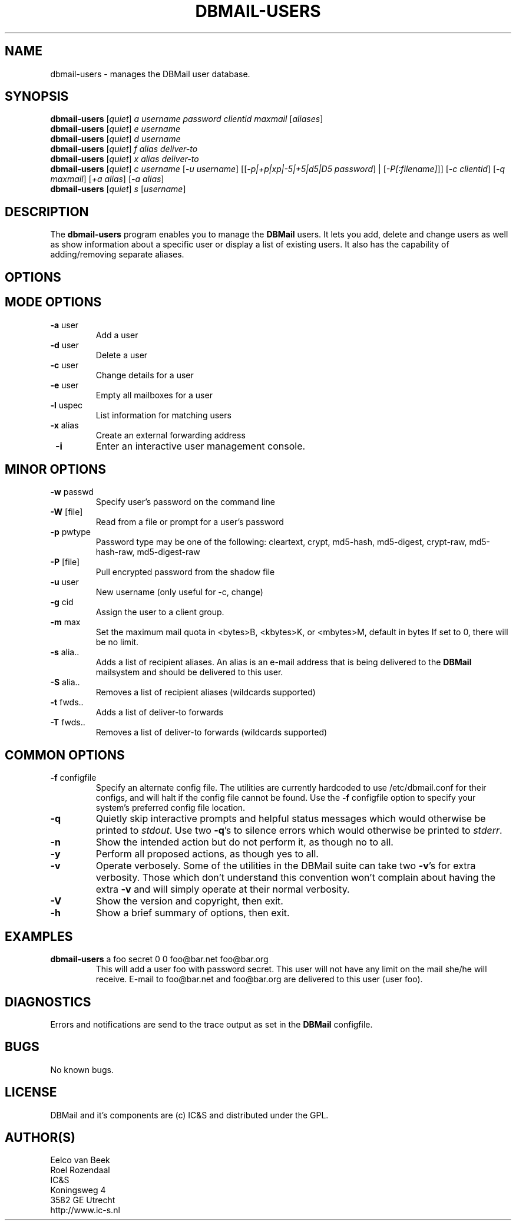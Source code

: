 .TH DBMAIL-USERS 1 
.ad
.fi
.SH NAME
dbmail-users
\-
manages the DBMail user database.
.SH SYNOPSIS
.na
.nf
\fBdbmail-users\fR [\fIquiet\fR] \fIa\fR \fIusername\fR \fIpassword\fR \fIclientid\fR \fImaxmail\fR [\fIaliases\fR]
\fBdbmail-users\fR [\fIquiet\fR] \fIe\fR \fIusername\fR
\fBdbmail-users\fR [\fIquiet\fR] \fId\fR \fIusername\fR
\fBdbmail-users\fR [\fIquiet\fR] \fIf\fR \fIalias\fR \fIdeliver-to\fR
\fBdbmail-users\fR [\fIquiet\fR] \fIx\fR \fIalias\fR \fIdeliver-to\fR
\fBdbmail-users\fR [\fIquiet\fR] \fIc\fR \fIusername\fR [\fI-u username\fR] [[\fI-p|+p|xp|-5|+5|d5|D5 password\fR] | [\fI-P[:filename]\fR]] [\fI-c clientid\fR] [\fI-q maxmail\fR] [\fI+a alias\fR] [\fI-a alias\fR]
\fBdbmail-users\fR [\fIquiet\fR] \fIs\fR [\fIusername\fR]

.SH DESCRIPTION
.ad
.fi
The \fBdbmail-users\fR program enables you to manage the \fBDBMail\fR users. 
It lets you add, delete and change users as well as show information about
a specific user or display a list of existing users. It also has the capability
of adding/removing separate aliases.

.SH OPTIONS
.SH MODE OPTIONS
.IP "\fB -a \fR user"
Add a user
.IP "\fB -d \fR user"
Delete a user
.IP "\fB -c \fR user"
Change details for a user
.IP "\fB -e \fR user"
Empty all mailboxes for a user
.IP "\fB -l \fR uspec"
List information for matching users
.IP "\fB -x \fR alias"
Create an external forwarding address
.IP "\fB -i \fR"
Enter an interactive user management console.

.SH MINOR OPTIONS
.IP "\fB -w \fR passwd"
Specify user's password on the command line
.IP "\fB -W \fR [file]"
Read from a file or prompt for a user's password
.IP "\fB -p \fR pwtype"
Password type may be one of the following:
cleartext, crypt, md5-hash, md5-digest,
crypt-raw, md5-hash-raw, md5-digest-raw
.IP "\fB -P \fR [file]"
Pull encrypted password from the shadow file
.IP "\fB -u \fR user"
New username (only useful for -c, change)
.IP "\fB -g \fR cid"
Assign the user to a client group.
.IP "\fB -m \fR max"
Set the maximum mail quota in <bytes>B,
<kbytes>K, or <mbytes>M, default in bytes
If set to 0, there will be no limit.
.IP "\fB -s \fR alia.."
Adds a list of recipient aliases. An alias is an e-mail address that is being 
delivered to the \fBDBMail\fR mailsystem and should be delivered to this user.
.IP "\fB -S \fR alia.."
Removes a list of recipient aliases (wildcards supported)
.IP "\fB -t \fR fwds.."
Adds a list of deliver-to forwards
.IP "\fB -T \fR fwds.."
Removes a list of deliver-to forwards (wildcards supported)


.SH COMMON OPTIONS
.IP "\fB-f\fR configfile"
Specify an alternate config file. The utilities are currently hardcoded to use
/etc/dbmail.conf for their configs, and will halt if the config file
cannot be found. Use the \fB\-f\fR configfile option to specify your
system's preferred config file location.
.IP \fB-q\fR
Quietly skip interactive prompts and helpful status messages which
would otherwise be printed to \fIstdout\fR.  Use two \fB-q\fR's to
silence errors which would otherwise be printed to \fIstderr\fR.
.IP \fB-n\fR
Show the intended action but do not perform it, as though no to all.
.IP \fB-y\fR
Perform all proposed actions, as though yes to all.
.IP \fB-v\fR
Operate verbosely.
Some of the utilities in the DBMail suite can take two \fB-v\fR's
for extra verbosity. Those which don't understand this convention
won't complain about having the extra \fB-v\fR and will simply
operate at their normal verbosity.
.IP \fB-V\fR
Show the version and copyright, then exit.
.IP \fB-h\fR
Show a brief summary of options, then exit.
.SH EXAMPLES
.TP
.BI
\fBdbmail-users\fR a foo secret 0 0 foo@bar.net foo@bar.org
This will add a user foo with password secret. This user will not have any limit on the mail
she/he will receive. E-mail to foo@bar.net and foo@bar.org are delivered to this user (user foo).
.SH DIAGNOSTICS
.ad
.fi
Errors and notifications are send to the trace output as set 
in the \fBDBMail\fR configfile.
.SH BUGS
.PP
No known bugs.
.SH LICENSE
.na
.nf
.ad
.fi
DBMail and it's components are (c) IC&S and distributed under the GPL. 
.SH AUTHOR(S)
.na
.nf
Eelco van Beek
Roel Rozendaal
IC&S 
Koningsweg 4
3582 GE Utrecht
http://www.ic-s.nl
